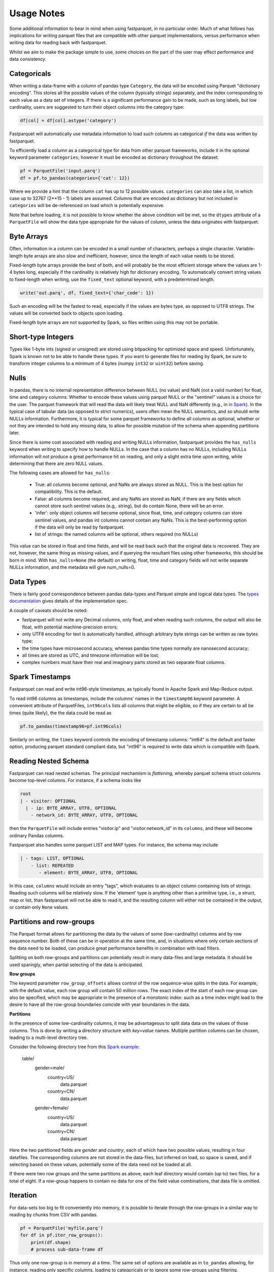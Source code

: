 Usage Notes
===========

Some additional information to bear in mind when using fastparquet,
in no particular order. Much of what follows has implications for writing
parquet files that are compatible with other parquet implementations, versus
performance when writing data for reading back with fastparquet.

Whilst we aim to make the package simple to use, some choices on the part
of the user may effect performance and data consistency.

Categoricals
------------

When writing a data-frame with a column of pandas type ``Category``, the
data will be encoded using Parquet "dictionary encoding". This stores all
the possible values of the column (typically strings) separately, and the
index corresponding to each value as a data set of integers. If there
is a significant performance gain to be made, such as long labels, but low
cardinality, users are suggested to turn their object columns into the
category type:

.. code-block:: python

    df[col] = df[col].astype('category')

Fastparquet will automatically use metadata information to load such columns
as categorical *if* the data was written by fastparquet.

To efficiently load a column as a categorical type for data from other
parquet frameworks, include it in the optional
keyword parameter ``categories``; however it must be encoded as dictionary
throughout the dataset.

.. code-block:: python

    pf = ParquetFile('input.parq')
    df = pf.to_pandas(categories={'cat': 12})

Where we provide a hint that the column ``cat`` has up to 12 possible values.
``categories`` can also take a list, in which case up to 32767 (2**15 - 1)
labels are assumed.
Columns that are encoded as dictionary but not included in ``categories`` will
be de-referenced on load which is potentially expensive.

Note that before loading, it is not possible to know whether the above condition
will be met, so the ``dtypes`` attribute of a ``ParquetFile`` will show the
data type appropriate for the values of column, unless the data originates with
fastparquet.

Byte Arrays
-----------

Often, information in a column can be encoded in a small number of characters,
perhaps a single character. Variable-length byte arrays are also slow and
inefficient, however, since the length of each value needs to be stored.

Fixed-length byte arrays provide the best of both, and will probably be the
most efficient storage where the values are 1-4 bytes long, especially if the
cardinality is relatively high for dictionary encoding. To automatically
convert string values to fixed-length when writing, use the ``fixed_text``
optional keyword, with a predetermined length.

.. code-block:: python

    write('out.parq', df, fixed_text={'char_code': 1})

Such an encoding will be the fastest to read, especially if the values are
bytes type, as opposed to UTF8 strings. The values will be converted back
to objects upon loading.

Fixed-length byte arrays are not supported by Spark, so
files written using this may not be portable.

Short-type Integers
-------------------

Types like 1-byte ints (signed or unsigned) are stored using bitpacking for
optimized space and speed. Unfortunately, Spark is known not to be
able to handle these types. If you want to generate files for reading by
Spark, be sure to transform integer columns to a minimum of 4 bytes (numpy
``int32`` or ``uint32``) before saving.

Nulls
-----

In pandas, there is no internal representation difference between NULL (no value)
and NaN (not a valid number) for float, time and category columns. Whether to
enocde these values using parquet NULL or the "sentinel" values is a choice for
the user. The parquet framework that will read the data will likely treat
NULL and NaN differently (e.g., in `in Spark`_). In the typical case of tabular
data (as opposed to strict numerics), users often mean the NULL semantics, and
so should write NULLs information. Furthermore, it is typical for some parquet
frameworks to define all columns as optional, whether or not they are intended to
hold any missing data, to allow for possible mutation of the schema when appending
partitions later.

.. _in Spark: https://spark.apache.org/docs/2.1.0/sql-programming-guide.html#nan-semantics

Since there is some cost associated with reading and writing NULLs information,
fastparquet provides the ``has_nulls`` keyword when writing to specify how to
handle NULLs. In the case that a column has no NULLs, including NULLs information
will not produce a great performance hit on reading, and only a slight extra time
upon writing, while determining that there are zero NULL values.

The following cases are allowed for ``has_nulls``:

    - True: all columns become optional, and NaNs are always stored as NULL. This is
      the best option for compatibility. This is the default.

    - False: all columns become required, and any NaNs are stored as NaN; if there
      are any fields which cannot store such sentinel values (e.g,. string),
      but do contain None, there will be an error.

    - 'infer': only object columns will become optional, since float, time, and
      category columns can store sentinel values, and pandas int columns cannot
      contain any NaNs. This is the best-performing
      option if the data will only be read by fastparquet.

    - list of strings: the named columns will be optional, others required (no NULLs)

This value can be stored in float and time fields, and will be read back such
that the original data is recovered. They are not, however, the same thing
as missing values, and if querying the resultant files using other frameworks,
this should be born in mind. With ``has_nulls=None`` (the default) on writing,
float, time and category fields will not write separate NULLs information, and
the metadata will give num_nulls=0.


Data Types
----------

There is fairly good correspondence between pandas data-types and Parquet
simple and logical data types. The `types documentation <https://github.com/Parquet/parquet-format/blob/master/LogicalTypes.md>`_
gives details of the implementation spec.

A couple of caveats should be noted:

- fastparquet will
  not write any Decimal columns, only float, and when reading such columns,
  the output will also be float, with potential machine-precision errors;
- only UTF8 encoding for text is automatically handled, although arbitrary
  byte strings can be written as raw bytes type;
- the time types have microsecond accuracy, whereas pandas time types normally
  are nanosecond accuracy;
- all times are stored as UTC, and timezone information will
  be lost;
- complex numbers must have their real and imaginary parts stored as two
  separate float columns.

Spark Timestamps
----------------

Fastparquet can read and write int96-style timestamps, as typically found in Apache
Spark and Map-Reduce output.

To read int96 columns as timestamps, include the columns' names in the ``timestamp96``
keyword parameter. A convenient attribute of ParquetFiles, ``int96cols`` lists all
columns that might be eligible, so if they are certain to all be times (quite likely),
the the data could be read as

.. code-block::

    pf.to_pandas(timestamp96=pf.int96cols)

Similarly on writing, the ``times`` keyword controls the encoding of timestamp columns:
"int64" is the default and faster option, producing parquet standard compliant data, but
"int96" is required to write data which is compatible with Spark.

Reading Nested Schema
---------------------

Fastparquet can read nested schemas. The principal mechamism is *flattening*, whereby
parquet schema struct columns become top-level columns. For instance, if a schema looks
like

.. code-block::

    root
    | - visitor: OPTIONAL
      | - ip: BYTE_ARRAY, UTF8, OPTIONAL
        - network_id: BYTE_ARRAY, UTF8, OPTIONAL

then the ``ParquetFile`` will include entries "visitor.ip" and "visitor.network_id" in its
``columns``, and these will become ordinary Pandas columns.

Fastparquet also handles some parquet LIST and MAP types. For instance, the schema may include

.. code-block::

    | - tags: LIST, OPTIONAL
        - list: REPEATED
           - element: BYTE_ARRAY, UTF8, OPTIONAL

In this case, ``columns`` would include an entry "tags", which evaluates to an object column
containing lists of strings. Reading such columns will be relatively slow.
If the 'element' type is anything other than a primitive type,
i.e., a struct, map or list, than fastparquet will not be able to read it, and the resulting
column will either not be contained in the output, or contain only ``None`` values.

Partitions and row-groups
-------------------------

The Parquet format allows for partitioning the data by the values of some
(low-cardinality) columns and by row sequence number. Both of these can be
in operation at the same time, and, in situations where only certain sections
of the data need to be loaded, can produce great performance benefits in
combination with load filters.

Splitting on both row-groups and partitions can potentially result in many
data-files and large metadata. It should be used sparingly, when partial
selecting of the data is anticipated.

**Row groups**

The keyword parameter ``row_group_offsets`` allows control of the row
sequence-wise splits in the data. For example, with the default value,
each row group will contain 50 million rows. The exact index of the start
of each row-group can also be specified, which may be appropriate in the
presence of a monotonic index: such as a time index might lead to the desire
to have all the row-group boundaries coincide with year boundaries in the
data.

**Partitions**

In the presence of some low-cardinality columns, it may be advantageous to
split data data on the values of those columns. This is done by writing a
directory structure with *key=value* names. Multiple partition columns can
be chosen, leading to a multi-level directory tree.

Consider the following directory tree from this `Spark example <http://Spark.apache.org/docs/latest/sql-programming-guide.html#partition-discovery>`_:

    table/
        gender=male/
           country=US/
              data.parquet
           country=CN/
              data.parquet
        gender=female/
            country=US/
               data.parquet
            country=CN/
               data.parquet

Here the two partitioned fields are *gender* and *country*, each of which have
two possible values, resulting in four datafiles. The corresponding columns
are not stored in the data-files, but inferred on load, so space is saved,
and if selecting based on these values, potentially some of the data need
not be loaded at all.

If there were two row groups and the same partitions as above, each leaf
directory would contain (up to) two files, for a total of eight. If a
row-group happens to contain no data for one of the field value combinations,
that data file is omitted.


Iteration
---------

For data-sets too big to fit conveniently into memory, it is possible to
iterate through the row-groups in a similar way to reading by chunks from
CSV with pandas.

.. code-block:: python

    pf = ParquetFile('myfile.parq')
    for df in pf.iter_row_groups():
        print(df.shape)
        # process sub-data-frame df

Thus only one row-group is in memory at a time. The same set of options
are available as in ``to_pandas`` allowing, for instance, reading only
specific columns, loading to
categoricals or to ignore some row-groups using filtering.

To get the first row-group only, one would go:

.. code-block:: python

    first = next(iter(pf.iter_row_groups()))

Connection to Dask
------------------

Dask usage is still in development. Expect the features to lag behind
those in fastparquet, and sometimes to become incompatible, if a change has
been made in the one but not the other.

`Dask <http://dask.pydata.org/>`_ provides a pandas-like dataframe interface to
larger-than-memory and distributed datasets, as part of a general parallel
computation engine. In this context, it allows the parallel loading and
processing of the component pieces of a Parquet dataset across the cored of
a CPU and/or the nodes of a distributed cluster.

Dask will provide two simple end-user functions:

- ``dask.dataframe.read_parquet`` with keyword options similar to
  ``ParquetFile.to_pandas``. The URL parameter, however, can point to
  various filesystems, such as S3 or HDFS. Loading is *lazy*, only happening
  on demand.
- ``dask.dataframe.DataFrame.to_parquet`` with keyword options similar to
  ``fastparquet.write``. One row-group/file will be generated for each division
  of the dataframe, or, if using partitioning, up to one row-group/file per
  division per partition combination.
